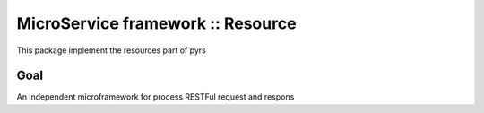 ==================================
MicroService framework :: Resource
==================================

.. image:: https://travis-ci.org/palankai/pyrs-resource.svg?branch=master
       :target: https://travis-ci.org/palankai/pyrs-resource

.. image:: https://coveralls.io/repos/palankai/pyrs-resource/badge.svg?branch=master&service=github
  :target: https://coveralls.io/github/palankai/pyrs-resource?branch=master

.. image:: https://readthedocs.org/projects/pyrs-resource/badge/?version=stable
   :target: http://pyrs-resource.readthedocs.org/
   :alt: Documentation Status


This package implement the resources part of pyrs

Goal
----

An independent microframework for process RESTFul request and respons
